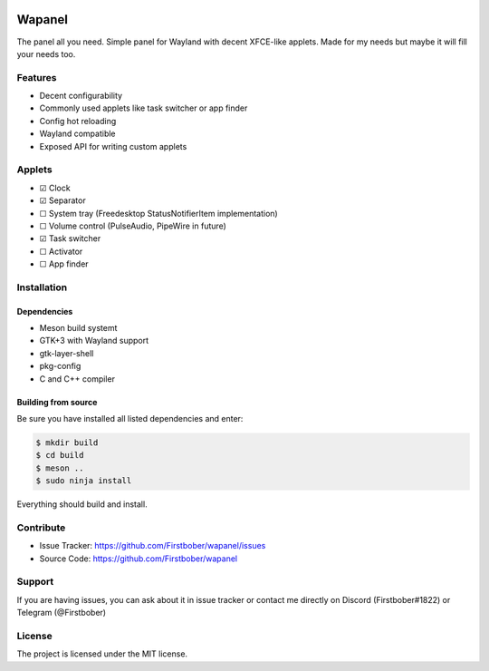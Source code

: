 .. image:: resources/wapa-logo-color.svg
	:width: 100
	:alt: Wapanel logo

=======
Wapanel
=======

The panel all you need.
Simple panel for Wayland with decent XFCE-like applets. Made for my needs but maybe it will fill your needs too.

Features
========

- Decent configurability
- Commonly used applets like task switcher or app finder
- Config hot reloading
- Wayland compatible
- Exposed API for writing custom applets

Applets
=======

- ☑ Clock
- ☑ Separator
- ☐ System tray (Freedesktop StatusNotifierItem implementation)
- ☐ Volume control (PulseAudio, PipeWire in future)
- ☑ Task switcher
- ☐ Activator
- ☐ App finder

Installation
============

------------
Dependencies
------------

- Meson build systemt
- GTK+3 with Wayland support
- gtk-layer-shell
- pkg-config
- C and C++ compiler

--------------------
Building from source
--------------------

Be sure you have installed all listed dependencies and enter:

.. code-block:: sh

	$ mkdir build
	$ cd build
	$ meson ..
	$ sudo ninja install

Everything should build and install.

Contribute
==========

- Issue Tracker: https://github.com/Firstbober/wapanel/issues
- Source Code: https://github.com/Firstbober/wapanel

Support
=======
If you are having issues, you can ask about it in issue tracker or contact me directly on Discord (Firstbober#1822) or Telegram (@Firstbober)

License
=======

The project is licensed under the MIT license.
